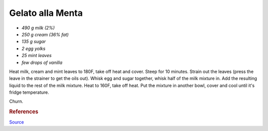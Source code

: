 .. index::
   single: gelato; mint

Gelato alla Menta
=====================

- *490 g milk (2%)*
- *250 g cream (36% fat)*
- *135 g sugar*
- *2 egg yolks*
- *25 mint leaves*
- *few drops of vanilla*

Heat milk, cream and mint leaves to 180F, take off heat and cover.
Steep for 10 minutes. Strain out the leaves (press the leave in the strainer to get the oils out).
Whisk egg and sugar together, whisk half of the milk mixture in. Add the resulting liquid to
the rest of the milk mixture. Heat to 160F, take off heat.
Put the mixture in another bowl, cover and cool until it's fridge temperature.

Churn.

.. rubric:: References

`Source <http://cookieandkate.com/2011/light-mint-ice-cream-recipe/>`_